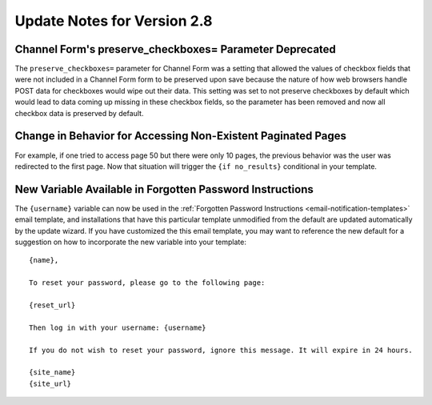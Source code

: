 Update Notes for Version 2.8
============================

Channel Form's preserve_checkboxes= Parameter Deprecated
--------------------------------------------------------

The ``preserve_checkboxes=`` parameter for Channel Form was a setting
that allowed the values of checkbox fields that were not included in a
Channel Form form to be preserved upon save because the nature of how
web browsers handle POST data for checkboxes would wipe out their data.
This setting was set to not preserve checkboxes by default which would
lead to data coming up missing in these checkbox fields, so the
parameter has been removed and now all checkbox data is preserved by
default.

Change in Behavior for Accessing Non-Existent Paginated Pages
-------------------------------------------------------------

For example, if one tried to access page 50 but there were only 10
pages, the previous behavior was the user was redirected to the first
page. Now that situation will trigger the ``{if no_results}``
conditional in your template.

New Variable Available in Forgotten Password Instructions
---------------------------------------------------------

The ``{username}`` variable can now be used in the :ref:`Forgotten
Password Instructions <email-notification-templates>` email template,
and installations that have this particular template unmodified from the
default are updated automatically by the update wizard. If you have
customized the this email template, you may want to reference the new
default for a suggestion on how to incorporate the new variable into
your template::

  {name},

  To reset your password, please go to the following page:

  {reset_url}

  Then log in with your username: {username}

  If you do not wish to reset your password, ignore this message. It will expire in 24 hours.

  {site_name}
  {site_url}
